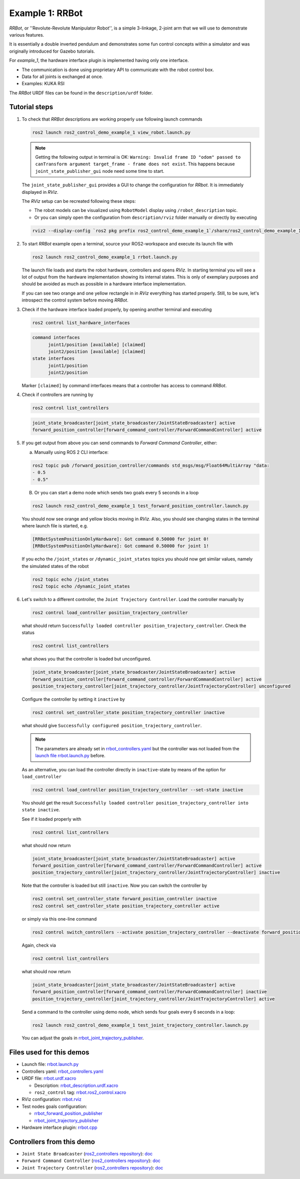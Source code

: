 .. _ros2_control_demos_example_1_userdoc:

Example 1: RRBot
=====================

*RRBot*, or ''Revolute-Revolute Manipulator Robot'', is a simple 3-linkage, 2-joint arm that we will
use to demonstrate various features.

It is essentially a double inverted pendulum and demonstrates some fun control concepts within a
simulator and was originally introduced for Gazebo tutorials.

For *example_1*, the hardware interface plugin is implemented having only one interface.

- The communication is done using proprietary API to communicate with the robot control box.
- Data for all joints is exchanged at once.
- Examples: KUKA RSI

The *RRBot* URDF files can be found in the ``description/urdf`` folder.

Tutorial steps
--------------------------

1. To check that *RRBot* descriptions are working properly use following launch commands

   .. code-block:: shell

    ros2 launch ros2_control_demo_example_1 view_robot.launch.py

   .. note::

     Getting the following output in terminal is OK: ``Warning: Invalid frame ID "odom" passed to canTransform argument target_frame - frame does not exist``.
     This happens because ``joint_state_publisher_gui`` node need some time to start.

   The ``joint_state_publisher_gui`` provides a GUI to change the configuration for *RRbot*. It is immediately displayed in *RViz*.

   .. image:: rrbot.png
    :width: 400
    :alt: Revolute-Revolute Manipulator Robot

   The *RViz* setup can be recreated following these steps:

   - The robot models can be visualized using ``RobotModel`` display using ``/robot_description`` topic.
   - Or you can simply open the configuration from ``description/rviz`` folder manually or directly by executing

   .. code-block:: shell

    rviz2 --display-config `ros2 pkg prefix ros2_control_demo_example_1`/share/ros2_control_demo_example_1/rviz/rrbot.rviz


2. To start *RRBot* example open a terminal, source your ROS2-workspace and execute its launch file with

   .. code-block:: shell

    ros2 launch ros2_control_demo_example_1 rrbot.launch.py

   The launch file loads and starts the robot hardware, controllers and opens *RViz*.
   In starting terminal you will see a lot of output from the hardware implementation showing its internal states.
   This is only of exemplary purposes and should be avoided as much as possible in a hardware interface implementation.

   If you can see two orange and one yellow rectangle in in *RViz* everything has started properly.
   Still, to be sure, let's introspect the control system before moving *RRBot*.

3. Check if the hardware interface loaded properly, by opening another terminal and executing

   .. code-block:: shell

    ros2 control list_hardware_interfaces

   .. code-block:: shell

    command interfaces
          joint1/position [available] [claimed]
          joint2/position [available] [claimed]
    state interfaces
          joint1/position
          joint2/position

   Marker ``[claimed]`` by command interfaces means that a controller has access to command *RRBot*.

4. Check if controllers are running by

   .. code-block:: shell

    ros2 control list_controllers

   .. code-block:: shell

    joint_state_broadcaster[joint_state_broadcaster/JointStateBroadcaster] active
    forward_position_controller[forward_command_controller/ForwardCommandController] active

5. If you get output from above you can send commands to *Forward Command Controller*, either:

   a. Manually using ROS 2 CLI interface:

   .. code-block:: shell

    ros2 topic pub /forward_position_controller/commands std_msgs/msg/Float64MultiArray "data:
    - 0.5
    - 0.5"

   B. Or you can start a demo node which sends two goals every 5 seconds in a loop

   .. code-block:: shell

    ros2 launch ros2_control_demo_example_1 test_forward_position_controller.launch.py

   You should now see orange and yellow blocks moving in *RViz*.
   Also, you should see changing states in the terminal where launch file is started, e.g.

   .. code-block:: shell

    [RRBotSystemPositionOnlyHardware]: Got command 0.50000 for joint 0!
    [RRBotSystemPositionOnlyHardware]: Got command 0.50000 for joint 1!

   If you echo the ``/joint_states`` or ``/dynamic_joint_states`` topics you should now get similar values, namely the simulated states of the robot

   .. code-block:: shell

    ros2 topic echo /joint_states
    ros2 topic echo /dynamic_joint_states

6. Let's switch to a different controller, the ``Joint Trajectory Controller``.
   Load the controller manually by

   .. code-block:: shell

    ros2 control load_controller position_trajectory_controller

   what should return ``Successfully loaded controller position_trajectory_controller``. Check the status

   .. code-block:: shell

    ros2 control list_controllers

   what shows you that the controller is loaded but unconfigured.

   .. code-block:: shell

    joint_state_broadcaster[joint_state_broadcaster/JointStateBroadcaster] active
    forward_position_controller[forward_command_controller/ForwardCommandController] active
    position_trajectory_controller[joint_trajectory_controller/JointTrajectoryController] unconfigured

   Configure the controller by setting it ``inactive`` by

   .. code-block:: shell

    ros2 control set_controller_state position_trajectory_controller inactive

   what should give ``Successfully configured position_trajectory_controller``.

   .. note::

     The parameters are already set in `rrbot_controllers.yaml <https://github.com/ros-controls/ros2_control_demos/tree/master/example_1/bringup/config/rrbot_controllers.yaml>`__
     but the controller was not loaded from the `launch file rrbot.launch.py <https://github.com/ros-controls/ros2_control_demos/tree/master/example_1/bringup/launch/rrbot.launch.py>`__ before.

   As an alternative, you can load the controller directly in ``inactive``-state by means of the option for ``load_controller``

   .. code-block:: shell

    ros2 control load_controller position_trajectory_controller --set-state inactive

   You should get the result ``Successfully loaded controller position_trajectory_controller into state inactive``.

   See if it loaded properly with

   .. code-block:: shell

    ros2 control list_controllers

   what should now return

   .. code-block:: shell

    joint_state_broadcaster[joint_state_broadcaster/JointStateBroadcaster] active
    forward_position_controller[forward_command_controller/ForwardCommandController] active
    position_trajectory_controller[joint_trajectory_controller/JointTrajectoryController] inactive

   Note that the controller is loaded but still ``inactive``. Now you can switch the controller by

   .. code-block:: shell

    ros2 control set_controller_state forward_position_controller inactive
    ros2 control set_controller_state position_trajectory_controller active

   or simply via this one-line command

   .. code-block:: shell

    ros2 control switch_controllers --activate position_trajectory_controller --deactivate forward_position_controller

   Again, check via

   .. code-block:: shell

    ros2 control list_controllers

   what should now return

   .. code-block:: shell

    joint_state_broadcaster[joint_state_broadcaster/JointStateBroadcaster] active
    forward_position_controller[forward_command_controller/ForwardCommandController] inactive
    position_trajectory_controller[joint_trajectory_controller/JointTrajectoryController] active

   Send a command to the controller using demo node, which sends four goals every 6 seconds in a loop:

   .. code-block:: shell

    ros2 launch ros2_control_demo_example_1 test_joint_trajectory_controller.launch.py

   You can adjust the goals in `rrbot_joint_trajectory_publisher <https://github.com/ros-controls/ros2_control_demos/tree/master/example_1/bringup/config/rrbot_joint_trajectory_publisher.yaml>`__.

Files used for this demos
-------------------------

- Launch file: `rrbot.launch.py <https://github.com/ros-controls/ros2_control_demos/tree/master/example_1/bringup/launch/rrbot.launch.py>`__
- Controllers yaml: `rrbot_controllers.yaml <https://github.com/ros-controls/ros2_control_demos/tree/master/example_1/bringup/config/rrbot_controllers.yaml>`__
- URDF file: `rrbot.urdf.xacro <https://github.com/ros-controls/ros2_control_demos/tree/master/example_1/description/urdf/rrbot.urdf.xacro>`__

  + Description: `rrbot_description.urdf.xacro <https://github.com/ros-controls/ros2_control_demos/tree/master/example_1/description/urdf/rrbot_description.urdf.xacro>`__
  + ``ros2_control`` tag: `rrbot.ros2_control.xacro <https://github.com/ros-controls/ros2_control_demos/tree/master/example_1/description/ros2_control/rrbot.ros2_control.xacro>`__

- RViz configuration: `rrbot.rviz <https://github.com/ros-controls/ros2_control_demos/tree/master/example_1/description/rviz/rrbot.rviz>`__
- Test nodes goals configuration:

  + `rrbot_forward_position_publisher <https://github.com/ros-controls/ros2_control_demos/tree/master/example_1/bringup/config/rrbot_forward_position_publisher.yaml>`__
  + `rrbot_joint_trajectory_publisher <https://github.com/ros-controls/ros2_control_demos/tree/master/example_1/bringup/config/rrbot_joint_trajectory_publisher.yaml>`__

- Hardware interface plugin: `rrbot.cpp <https://github.com/ros-controls/ros2_control_demos/tree/master/example_1/hardware/rrbot.cpp>`__


Controllers from this demo
--------------------------
- ``Joint State Broadcaster`` (`ros2_controllers repository <https://github.com/ros-controls/ros2_controllers/tree/master/joint_state_broadcaster>`__): `doc <https://control.ros.org/master/doc/ros2_controllers/joint_state_broadcaster/doc/userdoc.html>`__
- ``Forward Command Controller`` (`ros2_controllers repository <https://github.com/ros-controls/ros2_controllers/tree/master/forward_command_controller>`__): `doc <https://control.ros.org/master/doc/ros2_controllers/forward_command_controller/doc/userdoc.html>`__
- ``Joint Trajectory Controller`` (`ros2_controllers repository <https://github.com/ros-controls/ros2_controllers/tree/master/joint_trajectory_controller>`__): `doc <https://control.ros.org/master/doc/ros2_controllers/joint_trajectory_controller/doc/userdoc.html>`__
